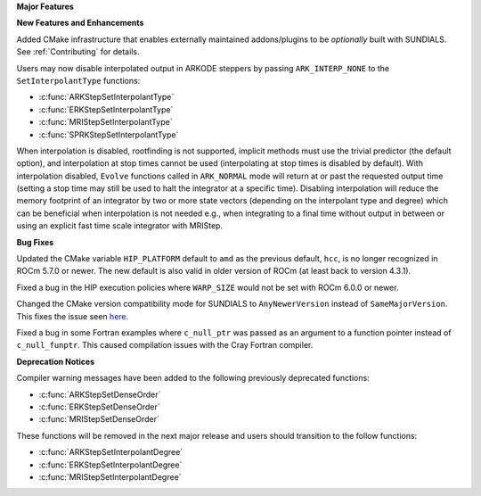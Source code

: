 **Major Features**

**New Features and Enhancements**

Added CMake infrastructure that enables externally maintained addons/plugins
to be *optionally* built with SUNDIALS. See :ref:`Contributing` for details.

Users may now disable interpolated output in ARKODE steppers by passing
``ARK_INTERP_NONE`` to the ``SetInterpolantType`` functions:

* :c:func:`ARKStepSetInterpolantType`
* :c:func:`ERKStepSetInterpolantType`
* :c:func:`MRIStepSetInterpolantType`
* :c:func:`SPRKStepSetInterpolantType`

When interpolation is disabled, rootfinding is not supported, implicit methods
must use the trivial predictor (the default option), and interpolation at stop
times cannot be used (interpolating at stop times is disabled by default). With
interpolation disabled, ``Evolve`` functions called in ``ARK_NORMAL`` mode will
return at or past the requested output time (setting a stop time may still be
used to halt the integrator at a specific time). Disabling interpolation will
reduce the memory footprint of an integrator by two or more state vectors
(depending on the interpolant type and degree) which can be beneficial when
interpolation is not needed e.g., when integrating to a final time without
output in between or using an explicit fast time scale integrator with MRIStep.

**Bug Fixes**

Updated the CMake variable ``HIP_PLATFORM`` default to ``amd`` as the previous
default, ``hcc``, is no longer recognized in ROCm 5.7.0 or newer. The new
default is also valid in older version of ROCm (at least back to version 4.3.1).

Fixed a bug in the HIP execution policies where ``WARP_SIZE`` would not be set
with ROCm 6.0.0 or newer.

Changed the CMake version compatibility mode for SUNDIALS to ``AnyNewerVersion``
instead of ``SameMajorVersion``. This fixes the issue seen
`here <https://github.com/AMReX-Codes/amrex/pull/3835>`_.

Fixed a bug in some Fortran examples where ``c_null_ptr`` was passed as an argument
to a function pointer instead of ``c_null_funptr``. This caused compilation issues
with the Cray Fortran compiler.

**Deprecation Notices**

Compiler warning messages have been added to the following previously deprecated
functions:

* :c:func:`ARKStepSetDenseOrder`
* :c:func:`ERKStepSetDenseOrder`
* :c:func:`MRIStepSetDenseOrder`

These functions will be removed in the next major release and users should
transition to the follow functions:

* :c:func:`ARKStepSetInterpolantDegree`
* :c:func:`ERKStepSetInterpolantDegree`
* :c:func:`MRIStepSetInterpolantDegree`
